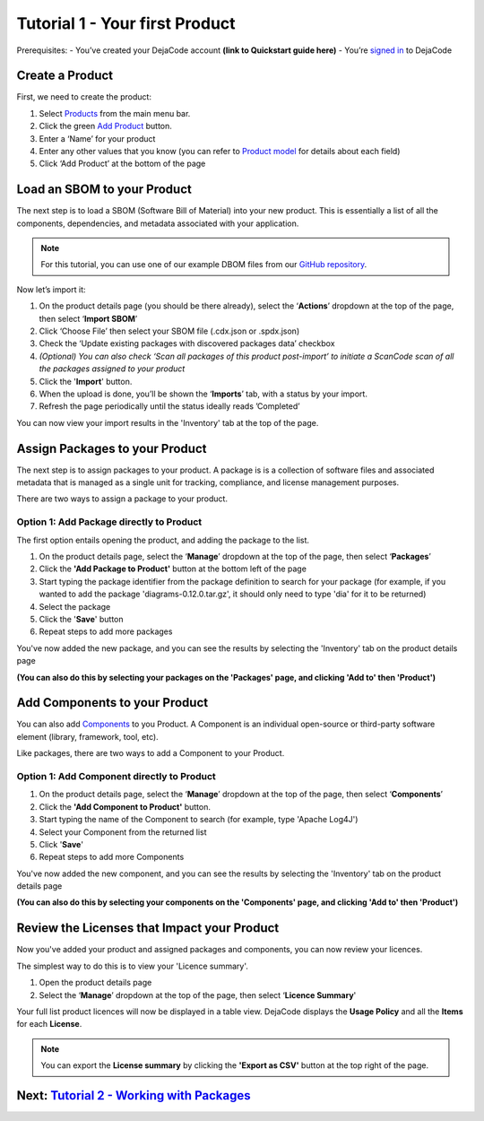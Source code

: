 .. _user_tutorial_1:

===============================
Tutorial 1 - Your first Product
===============================

Prerequisites:
- You’ve created your DejaCode account **(link to Quickstart guide here)**
- You’re `signed in <https://public.dejacode.com/login/>`_ to DejaCode

----------------
Create a Product
----------------

First, we need to create the product:

1. Select `Products <https://public.dejacode.com/products/>`_ from the main menu bar.
2. Click the green `Add Product <https://public.dejacode.com/products/add/>`_ button.
3. Enter a ‘Name’ for your product
4. Enter any other values that you know (you can refer to `Product model <https://dejacode.readthedocs.io/en/latest/reference-data-models.html#data-model-product>`_ for details about each field)
5. Click ‘Add Product’ at the bottom of the page

----------------------------
Load an SBOM to your Product
----------------------------

The next step is to load a SBOM (Software Bill of Material) into your new product. This is essentially a list of all the components, dependencies, and metadata associated with your application.

.. note::
   For this tutorial, you can use one of our example DBOM files from our `GitHub repository <https://github.com/aboutcode-org/dejacode/tree/main/docs/sboms/>`_.

Now let’s import it:

1. On the product details page (you should be there already), select the ‘**Actions**’ dropdown at the top of the page, then select ‘**Import SBOM**’
2. Click ‘Choose File’ then select your SBOM file (.cdx.json or .spdx.json)
3. Check the ‘Update existing packages with discovered packages data’ checkbox
4. *(Optional) You can also check ‘Scan all packages of this product post-import’ to initiate a ScanCode scan of all the packages assigned to your product*
5. Click the '**Import**' button.
6. When the upload is done, you’ll be shown the ‘**Imports**’ tab, with a status by your import.
7. Refresh the page periodically until the status ideally reads ’Completed’

You can now view your import results in the 'Inventory' tab at the top of the page.

-------------------------------
Assign Packages to your Product
-------------------------------

The next step is to assign packages to your product. A package is is a collection of software files and associated metadata that is managed as a single unit for tracking, compliance, and license management purposes.

There are two ways to assign a package to your product.

~~~~~~~~~~~~~~~~~~~~~~~~~~~~~~~~~~~~~~~~~
Option 1: Add Package directly to Product
~~~~~~~~~~~~~~~~~~~~~~~~~~~~~~~~~~~~~~~~~

The first option entails opening the product, and adding the package to the list.

1. On the product details page, select the ‘**Manage**’ dropdown at the top of the page, then select ‘**Packages**’
2. Click the **'Add Package to Product'** button at the bottom left of the page
3. Start typing the package identifier from the package definition to search for your package (for example, if you wanted to add the package 'diagrams-0.12.0.tar.gz', it should only need to type 'dia' for it to be returned)
4. Select the package
5. Click the '**Save**' button
6. Repeat steps to add more packages

You've now added the new package, and you can see the results by selecting the 'Inventory' tab on the product details page

**(You can also do this by selecting your packages on the 'Packages' page, and clicking 'Add to' then 'Product')**

------------------------------
Add Components to your Product
------------------------------

You can also add `Components <https://public.dejacode.com/components/>`_ to you Product. A Component is an individual open-source or third-party software element (library, framework, tool, etc).

Like packages, there are two ways to add a Component to your Product.

~~~~~~~~~~~~~~~~~~~~~~~~~~~~~~~~~~~~~~~~~~~
Option 1: Add Component directly to Product
~~~~~~~~~~~~~~~~~~~~~~~~~~~~~~~~~~~~~~~~~~~

1. On the product details page, select the ‘**Manage**’ dropdown at the top of the page, then select ‘**Components**’
2. Click the **'Add Component to Product'** button.
3. Start typing the name of the Component to search (for example, type 'Apache Log4J')
4. Select your Component from the returned list
5. Click '**Save**'
6. Repeat steps to add more Components

You've now added the new component, and you can see the results by selecting the 'Inventory' tab on the product details page

**(You can also do this by selecting your components on the 'Components' page, and clicking 'Add to' then 'Product')**

--------------------------------------------
Review the Licenses that Impact your Product
--------------------------------------------

Now you've added your product and assigned packages and components, you can now review your licences.

The simplest way to do this is to view your 'Licence summary'.

1. Open the product details page
2. Select the ‘**Manage**’ dropdown at the top of the page, then select ‘**Licence Summary**'

Your full list product licences will now be displayed in a table view. DejaCode displays the **Usage Policy** and all the **Items** for each **License**.

.. note::
   You can export the **License summary** by clicking the **'Export as CSV'** button at the top right of the page.

-----------------------------------------------------------------------------------------------------------------------
Next: `Tutorial 2 - Working with Packages <https://dejacode.readthedocs.io/en/latest/tutorial-2.html#user-tutorial-2>`_
-----------------------------------------------------------------------------------------------------------------------
